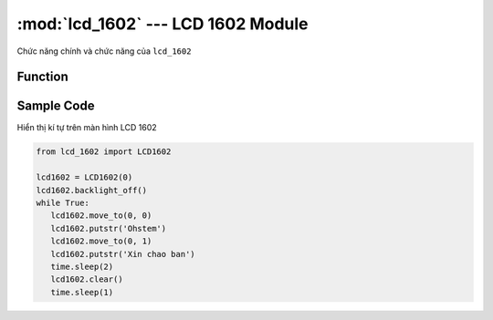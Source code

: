 :mod:`lcd_1602` --- LCD 1602 Module
=============================================

.. module:: lcd_1602
    :synopsis: LCD 1602 Module

Chức năng chính và chức năng của ``lcd_1602``

Function
----------------------

.. function:: lcd1602 = LCD1602(PORT)

     Khai báo *PORT* đã được kết nối với LCD 1602.
     *PORT* Có giá trị từ ``1 ~ 6`` tương ứng từ PORT 1 đến PORT 6 của xController.

.. function:: lcd1602.backlight_on()

     Bặt đèn nền của màn hình.

.. function:: lcd1602.backlight_off()

     Tắt đèn nền của màn hình.

.. function:: lcd1602.move_to(X, Y)

     Di chuyển con trỏ đến vị trí muốn xuất hiện kí tự, trong đó:

          - *X* là tọa độ theo chiều ngang.
          - *Y* là tọa độ theo chiều dọc.

.. function:: lcd1602.putstr(TEXT)

    In dòng kí tự ``TEXT`` lên màn hình. ``TEXT`` ghi không có dấu.

.. function:: lcd1602.clear()

     Xóa kí tự trên màn hình.

Sample Code
----------------------
Hiển thị kí tự trên màn hình LCD 1602

.. code-block:: python

   from lcd_1602 import LCD1602

   lcd1602 = LCD1602(0)
   lcd1602.backlight_off()
   while True:
      lcd1602.move_to(0, 0)
      lcd1602.putstr('Ohstem')
      lcd1602.move_to(0, 1)
      lcd1602.putstr('Xin chao ban')
      time.sleep(2)
      lcd1602.clear()
      time.sleep(1)
